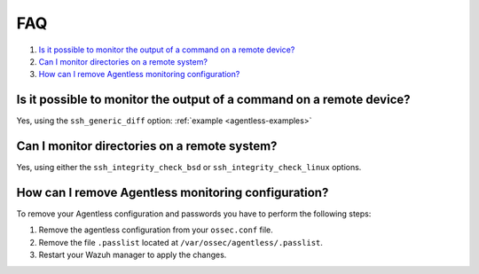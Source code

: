 .. Copyright (C) 2021 Wazuh, Inc.

.. _agentless-faq:

FAQ
===

#. `Is it possible to monitor the output of a command on a remote device?`_
#. `Can I monitor directories on a remote system?`_
#. `How can I remove Agentless monitoring configuration?`_

Is it possible to monitor the output of a command on a remote device?
---------------------------------------------------------------------
Yes, using the ``ssh_generic_diff`` option: :ref:`example <agentless-examples>`

Can I monitor directories on a remote system?
---------------------------------------------
Yes, using either the ``ssh_integrity_check_bsd`` or ``ssh_integrity_check_linux`` options.

How can I remove Agentless monitoring configuration?
---------------------------------------------
To remove your Agentless configuration and passwords you have to perform the following steps:

1. Remove the agentless configuration from your ``ossec.conf`` file.

2. Remove the file ``.passlist`` located at ``/var/ossec/agentless/.passlist``.

3. Restart your Wazuh manager to apply the changes.

